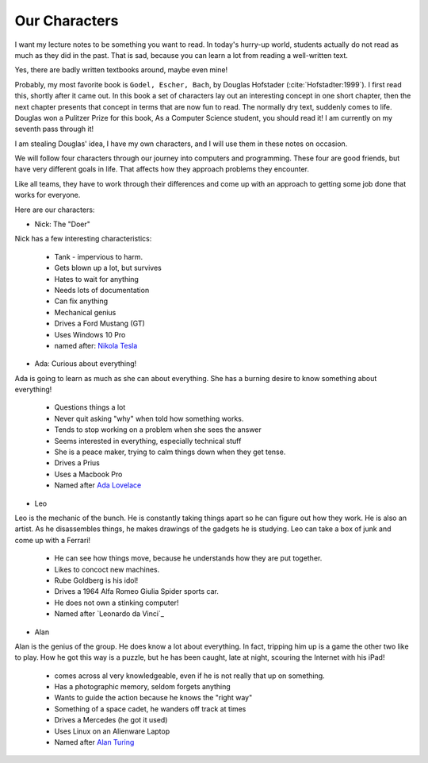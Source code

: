 Our Characters
**************

I want my lecture notes to be something you want to read. In today's hurry-up
world, students actually do not read as much as they did in the past. That is
sad, because you can learn a lot from reading a well-written text.

Yes, there are badly written textbooks around, maybe even mine!

Probably, my most favorite book is ``Godel, Escher, Bach``, by Douglas Hofstader
(:cite:`Hofstadter:1999`). I first read this, shortly after it came out. In this
book a set of characters lay out an interesting concept in one short chapter,
then the next chapter presents that concept in terms that are now fun to read.
The normally dry text, suddenly comes to life. Douglas won a Pulitzer Prize for
this book, As a Computer Science student, you should read it! I am currently on
my seventh pass through it!

I am stealing Douglas' idea, I have my own characters, and I will use them in
these notes on occasion.

We will follow four characters through our journey into computers and
programming. These four are good friends, but have very different goals in
life. That affects how they approach problems they encounter.

Like all teams, they have to work through their differences and come up with an
approach to getting some job done that works for everyone.

Here are our characters:

* Nick:   The "Doer"

..  image:: nikola-tesla.jpg
    :align: center
    :width: 200

Nick has a few interesting characteristics:

    * Tank - impervious to harm. 

    * Gets blown up a lot, but survives
    
    * Hates to wait for anything
    
    * Needs lots of documentation
    
    * Can fix anything
    
    * Mechanical genius

    * Drives a Ford Mustang (GT)

    * Uses Windows 10 Pro

    * named after: `Nikola Tesla`_
    

* Ada:  Curious about everything!

..  image:: ada-lovelace.jpg
    :align: center
    :width: 200

Ada is going to learn as much as she can about everything. She has a burning
desire to know something about everything!

    * Questions things a lot

    * Never quit asking "why" when told how something works.

    * Tends to stop working on a problem when she sees the answer

    * Seems interested in everything, especially technical stuff

    * She is a peace maker, trying to calm things down when they get tense.

    * Drives a Prius

    * Uses a Macbook Pro

    * Named after `Ada Lovelace`_

* Leo

..  image:: leorardo-da-vinci.png
    :align: center
    :width: 200

Leo is the mechanic of the bunch. He is constantly taking things apart so he
can figure out how they work. He is also an artist. As he disassembles things,
he makes drawings of the gadgets he is studying. Leo can take a box of junk and
come up with a Ferrari!

    * He can see how things move, because he understands how they are put together.

    * Likes to concoct new machines.

    * Rube Goldberg is his idol!

    * Drives a 1964 Alfa Romeo Giulia Spider sports car.

    * He does not own a stinking computer!

    * Named after `Leonardo da Vinci`_
* Alan

..  image:: alan-turing.jpg
    :align: center
    :width: 200

Alan is the genius of the group. He does know a lot about everything. In fact,
tripping him up is a game the other two like to play. How he got this way is a
puzzle, but he has been caught, late at night, scouring the Internet with his
iPad!

    * comes across al very knowledgeable, even if he is not really that up on
      something.

    * Has a photographic memory, seldom forgets anything

    * Wants to guide the action because he knows the "right way"

    * Something of a space cadet, he wanders off track at times

    * Drives a Mercedes (he got it used)

    * Uses Linux on an Alienware Laptop

    * Named after `Alan Turing`_

..  _Alan Turing:    https://en.wikipedia.org/wiki/Alan_Turing
..  _Ada Lovelace: https://en.wikipedia.org/wiki/Ada_Lovelace
..  _Nikola Tesla: https://en.wikipedia.org/wiki/Nikola_Tesla
..  _Leorardo da Vinci: https://en.wikipedia.org/wiki/Leonardo_da_Vinci
..  _Rube Goldberg: https://en.wikipedia.org/wiki/Rube_Goldberg
